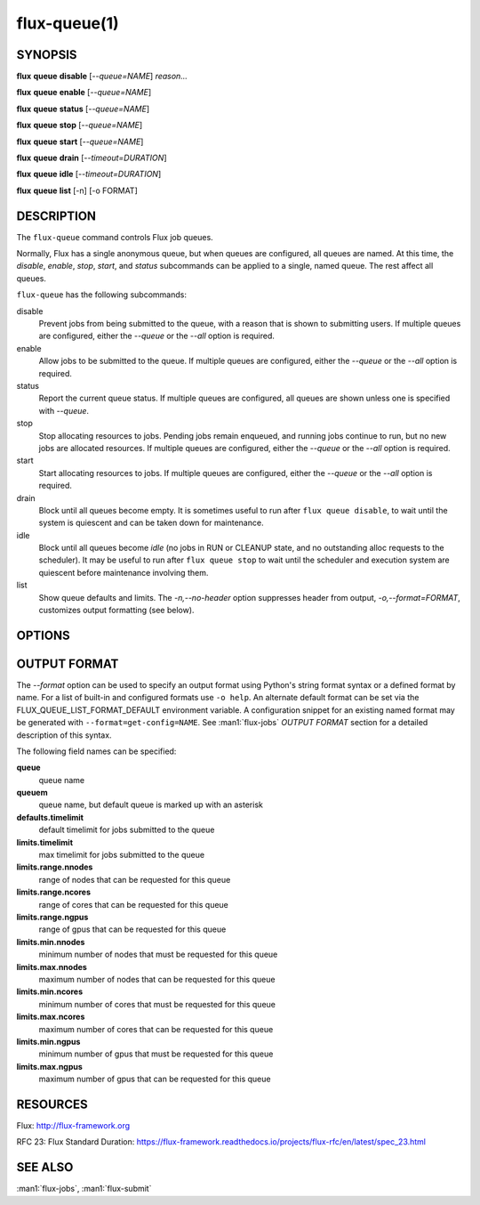 .. flux-help-description: list and manipulate flux queues
.. flux-help-section: instance

=============
flux-queue(1)
=============


SYNOPSIS
========

**flux** **queue** **disable** [*--queue=NAME*] *reason...*

**flux** **queue** **enable** [*--queue=NAME*]

**flux** **queue** **status** [*--queue=NAME*]

**flux** **queue** **stop** [*--queue=NAME*]

**flux** **queue** **start** [*--queue=NAME*]

**flux** **queue** **drain** [*--timeout=DURATION*]

**flux** **queue** **idle** [*--timeout=DURATION*]

**flux** **queue** **list** [-n] [-o FORMAT]

DESCRIPTION
===========

The ``flux-queue`` command controls Flux job queues.

Normally, Flux has a single anonymous queue, but when queues are
configured, all queues are named.  At this time, the *disable*,
*enable*, *stop*, *start*, and *status* subcommands can be applied to
a single, named queue.  The rest affect all queues.

``flux-queue`` has the following subcommands:

disable
  Prevent jobs from being submitted to the queue, with a reason that is
  shown to submitting users.  If multiple queues are configured, either the
  *--queue* or the *--all* option is required.

enable
  Allow jobs to be submitted to the queue.  If multiple queues are configured,
  either the *--queue* or the *--all* option is required.

status
  Report the current queue status.  If multiple queues are configured,
  all queues are shown unless one is specified with *--queue*.

stop
  Stop allocating resources to jobs.  Pending jobs remain enqueued, and
  running jobs continue to run, but no new jobs are allocated
  resources.  If multiple queues are configured, either the *--queue*
  or the *--all* option is required.

start
  Start allocating resources to jobs.  If multiple queues are
  configured, either the *--queue* or the *--all* option is required.

drain
  Block until all queues become empty.  It is sometimes useful to run after
  ``flux queue disable``, to wait until the system is quiescent and can be
  taken down for maintenance.

idle
  Block until all queues become `idle` (no jobs in RUN or CLEANUP state,
  and no outstanding alloc requests to the scheduler).  It may be useful to run
  after ``flux queue stop`` to wait until the scheduler and execution system
  are quiescent before maintenance involving them.

list
  Show queue defaults and limits. The *-n,--no-header* option suppresses header
  from output, *-o,--format=FORMAT*, customizes output formatting (see below).

OPTIONS
=======

.. option:: -h, --help

   Summarize available options.

.. option:: -q, --queue=NAME

   Select a queue by name.

.. option:: -v, --verbose

   Be chatty.

.. option:: --quiet

   Be taciturn.

.. option:: -a, --all

   Use with *enable*, *disable*, *stop*, or *start* subcommands to
   signify intent to affect all queues, when queues are configured but
   *--queue* is missing.

.. option:: --nocheckpoint

   Use with *stop*, to not checkpoint that a queue has been stopped.
   This is often used when tearing down a flux instance, so that the a
   queue's start state is not assumed to be stopped on a restart.

.. option:: --timeout=FSD

   Limit the time that ``drain`` or ``idle`` will block.

.. option:: -n, --no-header

   Do not output column headers in ``list`` output.

.. option:: -o, --format=FORMAT

   Specify output format in ``list`` using Python's string format syntax.
   See OUTPUT FORMAT below for field names.


OUTPUT FORMAT
=============

The *--format* option can be used to specify an output format using Python's
string format syntax or a defined format by name. For a list of built-in and
configured formats use ``-o help``.  An alternate default format can be set via
the FLUX_QUEUE_LIST_FORMAT_DEFAULT environment variable.  A configuration
snippet for an existing named format may be generated with
``--format=get-config=NAME``.  See :man1:`flux-jobs` *OUTPUT FORMAT* section for
a detailed description of this syntax.

The following field names can be specified:

**queue**
   queue name

**queuem**
   queue name, but default queue is marked up with an asterisk

**defaults.timelimit**
   default timelimit for jobs submitted to the queue

**limits.timelimit**
   max timelimit for jobs submitted to the queue

**limits.range.nnodes**
   range of nodes that can be requested for this queue

**limits.range.ncores**
   range of cores that can be requested for this queue

**limits.range.ngpus**
   range of gpus that can be requested for this queue

**limits.min.nnodes**
   minimum number of nodes that must be requested for this queue

**limits.max.nnodes**
   maximum number of nodes that can be requested for this queue

**limits.min.ncores**
   minimum number of cores that must be requested for this queue

**limits.max.ncores**
   maximum number of cores that can be requested for this queue

**limits.min.ngpus**
   minimum number of gpus that must be requested for this queue

**limits.max.ngpus**
   maximum number of gpus that can be requested for this queue


RESOURCES
=========

Flux: http://flux-framework.org

RFC 23: Flux Standard Duration: https://flux-framework.readthedocs.io/projects/flux-rfc/en/latest/spec_23.html


SEE ALSO
========

:man1:`flux-jobs`, :man1:`flux-submit`
